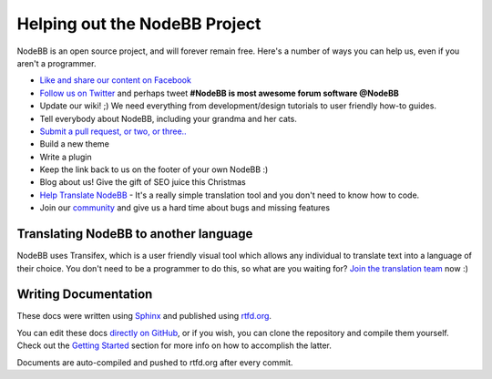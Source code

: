 Helping out the NodeBB Project
==============================

NodeBB is an open source project, and will forever remain free. Here's a number of ways you can help us, even if you aren't a programmer.

* `Like and share our content on Facebook <http://www.facebook.com/NodeBB>`_
* `Follow us on Twitter <http://www.twitter.com/NodeBB>`_ and perhaps tweet **#NodeBB is most awesome forum software @NodeBB** 
* Update our wiki! ;) We need everything from development/design tutorials to user friendly how-to guides.
* Tell everybody about NodeBB, including your grandma and her cats.
* `Submit a pull request, or two, or three.. <http://www.github.com/designcreateplay/NodeBB>`_
* Build a new theme
* Write a plugin
* Keep the link back to us on the footer of your own NodeBB :)
* Blog about us! Give the gift of SEO juice this Christmas
* `Help Translate NodeBB <https://www.transifex.com/projects/p/nodebb/>`_ - It's a really simple translation tool and you don't need to know how to code.
* Join our `community <http://community.nodebb.org>`_ and give us a hard time about bugs and missing features


Translating NodeBB to another language
------------------------------------

NodeBB uses Transifex, which is a user friendly visual tool which allows any individual to translate text into a language of their choice. You don't need to be a programmer to do this, so what are you waiting for? `Join the translation team <https://www.transifex.com/projects/p/nodebb/>`_ now :)


Writing Documentation
---------------------

These docs were written using `Sphinx <http://sphinx-doc.org/>`_ and published using `rtfd.org <http://readthedocs.org/>`_. 

You can edit these docs `directly on GitHub <https://github.com/designcreateplay/NodeBB/tree/master/docs>`_, or if you wish, you can clone the repository and compile them yourself. Check out the `Getting Started <https://read-the-docs.readthedocs.org/en/latest/getting_started.html>`_ section for more info on how to accomplish the latter.

Documents are auto-compiled and pushed to rtfd.org after every commit.